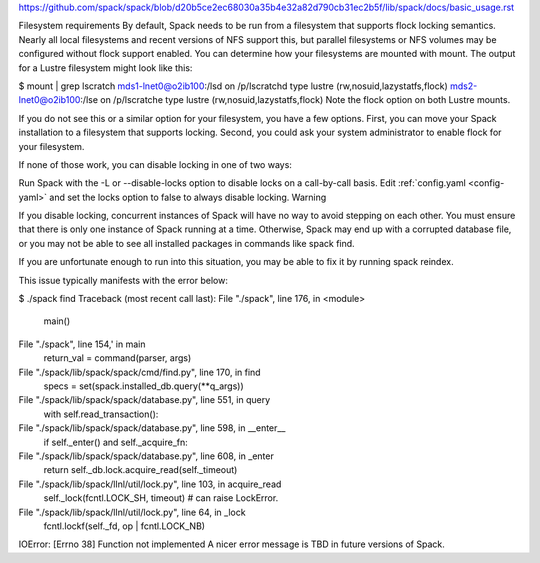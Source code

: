 https://github.com/spack/spack/blob/d20b5ce2ec68030a35b4e32a82d790cb31ec2b5f/lib/spack/docs/basic_usage.rst

Filesystem requirements
By default, Spack needs to be run from a filesystem that supports flock locking semantics. Nearly all local filesystems and recent versions of NFS support this, but parallel filesystems or NFS volumes may be configured without flock support enabled. You can determine how your filesystems are mounted with mount. The output for a Lustre filesystem might look like this:

$ mount | grep lscratch
mds1-lnet0@o2ib100:/lsd on /p/lscratchd type lustre (rw,nosuid,lazystatfs,flock)
mds2-lnet0@o2ib100:/lse on /p/lscratche type lustre (rw,nosuid,lazystatfs,flock)
Note the flock option on both Lustre mounts.

If you do not see this or a similar option for your filesystem, you have a few options. First, you can move your Spack installation to a filesystem that supports locking. Second, you could ask your system administrator to enable flock for your filesystem.

If none of those work, you can disable locking in one of two ways:

Run Spack with the -L or --disable-locks option to disable locks on a call-by-call basis.
Edit :ref:`config.yaml <config-yaml>` and set the locks option to false to always disable locking.
Warning

If you disable locking, concurrent instances of Spack will have no way to avoid stepping on each other. You must ensure that there is only one instance of Spack running at a time. Otherwise, Spack may end up with a corrupted database file, or you may not be able to see all installed packages in commands like spack find.

If you are unfortunate enough to run into this situation, you may be able to fix it by running spack reindex.

This issue typically manifests with the error below:

$ ./spack find
Traceback (most recent call last):
File "./spack", line 176, in <module>
  main()
File "./spack", line 154,' in main
  return_val = command(parser, args)
File "./spack/lib/spack/spack/cmd/find.py", line 170, in find
  specs = set(spack.installed_db.query(\**q_args))
File "./spack/lib/spack/spack/database.py", line 551, in query
  with self.read_transaction():
File "./spack/lib/spack/spack/database.py", line 598, in __enter__
  if self._enter() and self._acquire_fn:
File "./spack/lib/spack/spack/database.py", line 608, in _enter
  return self._db.lock.acquire_read(self._timeout)
File "./spack/lib/spack/llnl/util/lock.py", line 103, in acquire_read
  self._lock(fcntl.LOCK_SH, timeout)   # can raise LockError.
File "./spack/lib/spack/llnl/util/lock.py", line 64, in _lock
  fcntl.lockf(self._fd, op | fcntl.LOCK_NB)
IOError: [Errno 38] Function not implemented
A nicer error message is TBD in future versions of Spack.
